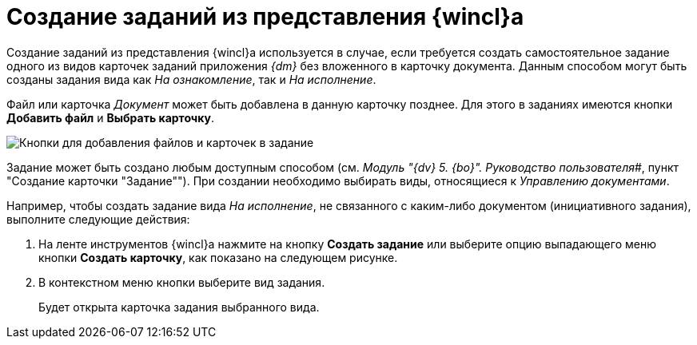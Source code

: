 = Создание заданий из представления {wincl}а

Создание заданий из представления {wincl}а используется в случае, если требуется создать самостоятельное задание одного из видов карточек заданий приложения _{dm}_ без вложенного в карточку документа. Данным способом могут быть созданы задания вида как _На ознакомление_, так и _На исполнение_.

Файл или карточка _Документ_ может быть добавлена в данную карточку позднее. Для этого в заданиях имеются кнопки *Добавить файл* и *Выбрать карточку*.

image::Task_Add_File_Card_buttons.png[Кнопки для добавления файлов и карточек в задание]

Задание может быть создано любым доступным способом (см. _Модуль "{dv} 5. {bo}". Руководство пользователя_#, пункт "Создание карточки "Задание""). При создании необходимо выбирать виды, относящиеся к _Управлению документами_.

Например, чтобы создать задание вида _На исполнение_, не связанного с каким-либо документом (инициативного задания), выполните следующие действия:

. На ленте инструментов {wincl}а нажмите на кнопку *Создать задание* или выберите опцию выпадающего меню кнопки *Создать карточку*, как показано на следующем рисунке.
. В контекстном меню кнопки выберите вид задания.
+
Будет открыта карточка задания выбранного вида.
